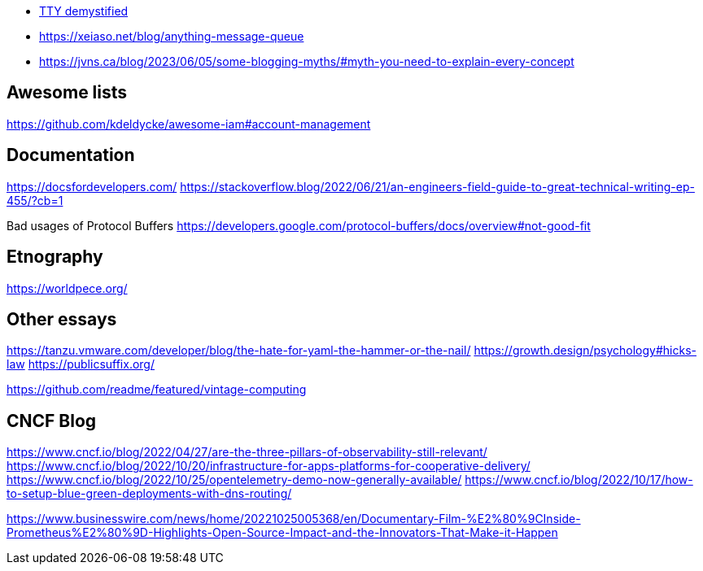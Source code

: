 
- https://www.linusakesson.net/programming/tty/[TTY demystified]
- https://xeiaso.net/blog/anything-message-queue
- https://jvns.ca/blog/2023/06/05/some-blogging-myths/#myth-you-need-to-explain-every-concept

== Awesome lists
https://github.com/kdeldycke/awesome-iam#account-management  

== Documentation
https://docsfordevelopers.com/
https://stackoverflow.blog/2022/06/21/an-engineers-field-guide-to-great-technical-writing-ep-455/?cb=1

Bad usages of Protocol Buffers  
https://developers.google.com/protocol-buffers/docs/overview#not-good-fit  

== Etnography
https://worldpece.org/

== Other essays

https://tanzu.vmware.com/developer/blog/the-hate-for-yaml-the-hammer-or-the-nail/  
https://growth.design/psychology#hicks-law  
https://publicsuffix.org/  

https://github.com/readme/featured/vintage-computing  

== CNCF Blog

https://www.cncf.io/blog/2022/04/27/are-the-three-pillars-of-observability-still-relevant/  
https://www.cncf.io/blog/2022/10/20/infrastructure-for-apps-platforms-for-cooperative-delivery/  
https://www.cncf.io/blog/2022/10/25/opentelemetry-demo-now-generally-available/  
https://www.cncf.io/blog/2022/10/17/how-to-setup-blue-green-deployments-with-dns-routing/  

https://www.businesswire.com/news/home/20221025005368/en/Documentary-Film-%E2%80%9CInside-Prometheus%E2%80%9D-Highlights-Open-Source-Impact-and-the-Innovators-That-Make-it-Happen